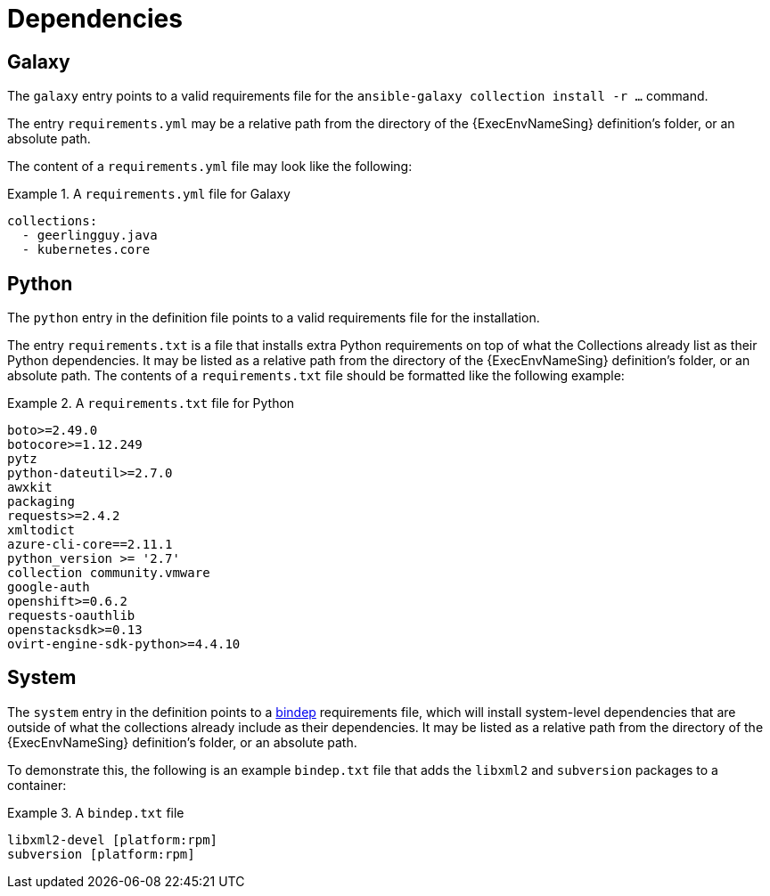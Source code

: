 [id="con-definition-dependencies"]

= Dependencies

== Galaxy
The `galaxy` entry points to a valid requirements file for the `ansible-galaxy collection install -r ...` command.

The entry `requirements.yml` may be a relative path from the directory of the {ExecEnvNameSing} definition’s folder, or an absolute path.

The content of a `requirements.yml` file may look like the following:

.A `requirements.yml` file for Galaxy
[example]
====
----
collections:
  - geerlingguy.java
  - kubernetes.core
----
====

== Python

The `python` entry in the definition file points to a valid requirements file for the installation.

The entry `requirements.txt` is a file that installs extra Python requirements on top of what the Collections already list as their Python dependencies. It may be listed as a relative path from the directory of the {ExecEnvNameSing} definition’s folder, or an absolute path. The contents of a `requirements.txt` file should be formatted like the following example:

.A `requirements.txt` file for Python
[example]
====
----
boto>=2.49.0
botocore>=1.12.249
pytz
python-dateutil>=2.7.0
awxkit
packaging
requests>=2.4.2
xmltodict
azure-cli-core==2.11.1
python_version >= '2.7'
collection community.vmware
google-auth
openshift>=0.6.2
requests-oauthlib
openstacksdk>=0.13
ovirt-engine-sdk-python>=4.4.10
----
====

== System

The `system` entry in the definition points to a https://docs.opendev.org/opendev/bindep/latest/readme.html[bindep] requirements file, which will install system-level dependencies that are outside of what the collections already include as their dependencies. It may be listed as a relative path from the directory of the {ExecEnvNameSing} definition’s folder, or an absolute path.

To demonstrate this, the following is an example `bindep.txt` file that adds the `libxml2` and `subversion` packages to a container:

.A `bindep.txt` file
[example]
====
----
libxml2-devel [platform:rpm]
subversion [platform:rpm]
----
====
